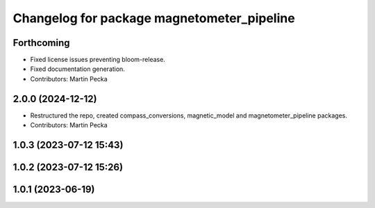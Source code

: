.. SPDX-License-Identifier: BSD-3-Clause
.. SPDX-FileCopyrightText: Czech Technical University in Prague

^^^^^^^^^^^^^^^^^^^^^^^^^^^^^^^^^^^^^^^^^^^
Changelog for package magnetometer_pipeline
^^^^^^^^^^^^^^^^^^^^^^^^^^^^^^^^^^^^^^^^^^^

Forthcoming
-----------
* Fixed license issues preventing bloom-release.
* Fixed documentation generation.
* Contributors: Martin Pecka

2.0.0 (2024-12-12)
------------------
* Restructured the repo, created compass_conversions, magnetic_model and magnetometer_pipeline packages.
* Contributors: Martin Pecka

1.0.3 (2023-07-12 15:43)
------------------------

1.0.2 (2023-07-12 15:26)
------------------------

1.0.1 (2023-06-19)
------------------
